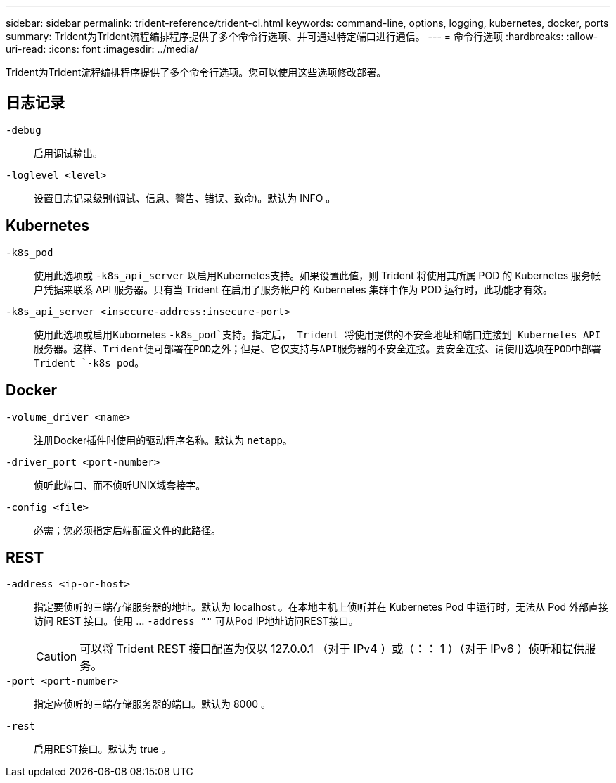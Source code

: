 ---
sidebar: sidebar 
permalink: trident-reference/trident-cl.html 
keywords: command-line, options, logging, kubernetes, docker, ports 
summary: Trident为Trident流程编排程序提供了多个命令行选项、并可通过特定端口进行通信。 
---
= 命令行选项
:hardbreaks:
:allow-uri-read: 
:icons: font
:imagesdir: ../media/


[role="lead"]
Trident为Trident流程编排程序提供了多个命令行选项。您可以使用这些选项修改部署。



== 日志记录

`-debug`:: 启用调试输出。
`-loglevel <level>`:: 设置日志记录级别(调试、信息、警告、错误、致命)。默认为 INFO 。




== Kubernetes

`-k8s_pod`:: 使用此选项或 `-k8s_api_server` 以启用Kubernetes支持。如果设置此值，则 Trident 将使用其所属 POD 的 Kubernetes 服务帐户凭据来联系 API 服务器。只有当 Trident 在启用了服务帐户的 Kubernetes 集群中作为 POD 运行时，此功能才有效。
`-k8s_api_server <insecure-address:insecure-port>`:: 使用此选项或启用Kubornetes `-k8s_pod`支持。指定后， Trident 将使用提供的不安全地址和端口连接到 Kubernetes API 服务器。这样、Trident便可部署在POD之外；但是、它仅支持与API服务器的不安全连接。要安全连接、请使用选项在POD中部署Trident `-k8s_pod`。




== Docker

`-volume_driver <name>`:: 注册Docker插件时使用的驱动程序名称。默认为 `netapp`。
`-driver_port <port-number>`:: 侦听此端口、而不侦听UNIX域套接字。
`-config <file>`:: 必需；您必须指定后端配置文件的此路径。




== REST

`-address <ip-or-host>`:: 指定要侦听的三端存储服务器的地址。默认为 localhost 。在本地主机上侦听并在 Kubernetes Pod 中运行时，无法从 Pod 外部直接访问 REST 接口。使用 ... `-address ""` 可从Pod IP地址访问REST接口。
+
--

CAUTION: 可以将 Trident REST 接口配置为仅以 127.0.0.1 （对于 IPv4 ）或（：： 1 ）（对于 IPv6 ）侦听和提供服务。

--
`-port <port-number>`:: 指定应侦听的三端存储服务器的端口。默认为 8000 。
`-rest`:: 启用REST接口。默认为 true 。

